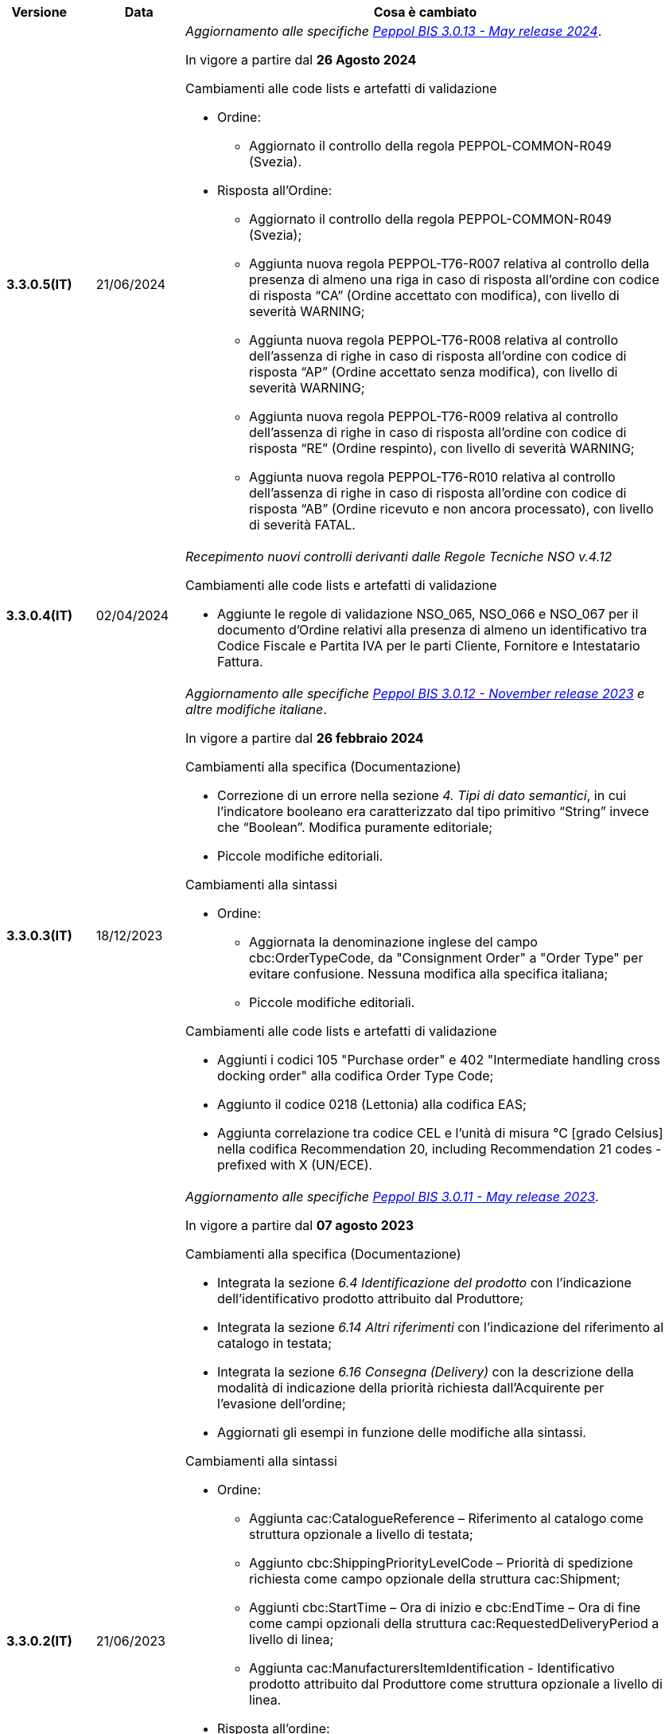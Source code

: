 
[cols="1h,1m,4m", options="header"]

|===
^.^| Versione
^.^| Data
^.^| Cosa è cambiato

| 3.3.0.5(IT)
a| 21/06/2024
a| _Aggiornamento alle specifiche https://docs.peppol.eu/poacc/upgrade-3/2024-Q2/release-notes/[Peppol BIS 3.0.13 - May release 2024]_. +

In vigore a partire dal *26 Agosto 2024*

[red]#Cambiamenti alle code lists e artefatti di validazione#

* Ordine:
** Aggiornato il controllo della regola PEPPOL-COMMON-R049 (Svezia). 

* Risposta all’Ordine: 
** Aggiornato il controllo della regola PEPPOL-COMMON-R049 (Svezia); 
** Aggiunta nuova regola PEPPOL-T76-R007 relativa al controllo della presenza di almeno una riga in caso di risposta all’ordine con codice di risposta “CA” (Ordine accettato con modifica), con livello di severità WARNING; 
** Aggiunta nuova regola PEPPOL-T76-R008 relativa al controllo dell’assenza di righe in caso di risposta all’ordine con codice di risposta “AP” (Ordine accettato senza modifica), con livello di severità WARNING; 
** Aggiunta nuova regola PEPPOL-T76-R009 relativa al controllo dell’assenza di righe in caso di risposta all’ordine con codice di risposta “RE” (Ordine respinto), con livello di severità WARNING; 
** Aggiunta nuova regola PEPPOL-T76-R010 relativa al controllo dell’assenza di righe in caso di risposta all’ordine con codice di risposta “AB” (Ordine ricevuto e non ancora processato), con livello di severità FATAL. 

| 3.3.0.4(IT)
a| 02/04/2024
a| _Recepimento nuovi controlli derivanti dalle Regole Tecniche NSO v.4.12_

[red]#Cambiamenti alle code lists e artefatti di validazione#

* Aggiunte le regole di validazione NSO_065, NSO_066 e NSO_067 per il documento d’Ordine relativi alla presenza di almeno un identificativo tra Codice Fiscale e Partita IVA per le parti Cliente, Fornitore e Intestatario Fattura.

| 3.3.0.3(IT)
a| 18/12/2023
a| _Aggiornamento alle specifiche https://docs.peppol.eu/poacc/upgrade-3/2023-Q4/release-notes/[Peppol BIS 3.0.12 - November release 2023] e altre modifiche italiane_. +

In vigore a partire dal *26 febbraio 2024*

[red]#Cambiamenti alla specifica (Documentazione)#

* Correzione di un errore nella sezione _4. Tipi di dato semantici_, in cui l’indicatore booleano era caratterizzato dal tipo primitivo “String” invece che “Boolean”. Modifica puramente editoriale;
* Piccole modifiche editoriali. 


[red]#Cambiamenti alla sintassi#

* Ordine:
** Aggiornata la denominazione inglese del campo cbc:OrderTypeCode, da "Consignment Order" a "Order Type" per evitare confusione. Nessuna modifica alla specifica italiana;
** Piccole modifiche editoriali. 

[red]#Cambiamenti alle code lists e artefatti di validazione#

* Aggiunti i codici 105 "Purchase order" e 402 "Intermediate handling cross docking order" alla codifica Order Type Code;
* Aggiunto il codice 0218 (Lettonia) alla codifica EAS; 
* Aggiunta correlazione tra codice CEL e l’unità di misura °C [grado Celsius] nella codifica Recommendation 20, including Recommendation 21 codes - prefixed with X (UN/ECE).


| 3.3.0.2(IT)
a| 21/06/2023
a| _Aggiornamento alle specifiche https://docs.peppol.eu/poacc/upgrade-3/2023-Q2/release-notes/[Peppol BIS 3.0.11 - May release 2023]_. +

In vigore a partire dal *07 agosto 2023*

[red]#Cambiamenti alla specifica (Documentazione)#

* Integrata la sezione _6.4 Identificazione del prodotto_ con l’indicazione dell’identificativo prodotto attribuito dal Produttore; 
* Integrata la sezione _6.14 Altri riferimenti_ con l’indicazione del riferimento al catalogo in testata;
* Integrata la sezione _6.16 Consegna (Delivery)_ con la descrizione della modalità di indicazione della priorità richiesta dall’Acquirente per l’evasione dell’ordine; 
* Aggiornati gli esempi in funzione delle modifiche alla sintassi. 

[red]#Cambiamenti alla sintassi#

* Ordine:
** Aggiunta cac:CatalogueReference – Riferimento al catalogo come struttura opzionale a livello di testata;
** Aggiunto cbc:ShippingPriorityLevelCode – Priorità di spedizione richiesta come campo opzionale della struttura cac:Shipment;
** Aggiunti cbc:StartTime – Ora di inizio e cbc:EndTime – Ora di fine come campi opzionali della struttura cac:RequestedDeliveryPeriod a livello di linea;
** Aggiunta cac:ManufacturersItemIdentification - Identificativo prodotto attribuito dal Produttore come struttura opzionale a livello di linea.
* Risposta all’ordine:
** Aggiunti cbc:StartTime – Ora di inizio e cbc:EndTime – Ora di fine come campi opzionali della struttura cac:PromisedDeliveryPeriod a livello di linea.

[red]#Cambiamenti alle code lists e artefatti di validazione#

* Aggiunta la codelist Transport service priority code (UNCL4219) per indicare la priorità di spedizione richiesta;
* Modificata da “warning” a “fatal” la severità della regola PEPPOL-COMMON-R050 per la validazione dell’Australian Business Number (ABN);
* Aggiunti i codici 0221 (Giappone) e 0230 (Malesia) alla codifica EAS. Rimosso il codice svedese 9955 dalla stessa codifica;
* Aggiunti i codici 0221 (Giappone), 0222, 0223 (Francia), 0224 (Francia), 0225 (Francia), 0226 (Francia), 0227 (Francia), 0228 (Francia), 0229 (Francia), 0230 (Malesia) alla codifica ICD;
* Aggiunto il codice EMD nella codelist Item type identification code (UNCL7143) per indicare l’identificativo del Dispositivo Medico secondo l’European Medical Device Nomenclature (EMDN). 


| 3.3.0.1(IT)
a| 06/12/2022
a| _Aggiornamento alle specifiche https://docs.peppol.eu/poacc/upgrade-3/2022-Q4/release-notes/[PEPPOL BIS 3.0.10 - November release 2022]_. +

In vigore a partire dal *06 febbraio 2023*

[red]#Cambiamenti alla specifica (Documentazione)#

* Inserita le nuove tipologie di Ordinazione, 221 Ordinazione a budget e 226 Ordinazione di regolazione; 
* Modificata la modalità di indicazione del CUP a livello di testata;
* Eliminata l’indicazione del “Last updated” nel piè di pagina;
* Corretto il secondo esempio di risposta all’ordine nella sezione 7.1.1 della documentazione;
* Aggiornati gli esempi in funzione delle modifiche alla sintassi.

[red]#Cambiamenti alla sintassi#

* Ordine
** Aggiunti cbc:StartTime – Ora di inizio e cbc:EndTime – Ora di fine come campi opzionali della struttura cac:RequestedDeliveryPeriod;
** Aggiunta cac:ProjectReference – Riferimento al progetto come struttura opzionale a livello di testata.
* Risposta all'ordine
** Aggiunti cbc:StartTime – Ora di inizio e cbc:EndTime – Ora di fine come campi opzionali della struttura cac:PromisedDeliveryPeriod.


[red]#Cambiamenti alle code lists e artefatti di validazione#

* Rimossa la regola di validazione relativa alla categoria fiscale: regola PEPPOL-T76-B07701 applicata al campo cac:SellerSubstitutedLineItem/cac:Item/cac:ClassifiedTaxCategory/cbc:ID;
* Integrata la codelist Order Type Code (UNCL1001 subset) con due nuovi tipi di ordinazione: 221 (blanket order) e 226 (call off order).
* Modificata da “warning” a “fatal” la severità della regola PEPPOL-COMMON-R049 (ICD 0007) per la validazione del formato della “Swedish organisation number”, come annunciato nella May Release 2022;
* Corretta la regola PEPPOL-COMMON-R050 per la validazione del “Australian Business Number (ABN)”;
* Aggiunto il codice statunitense 9959 alla codifica EAS. Rimossi i codici italiani 9906 e 9907 dalla stessa codifica. Adeguati gli artefatti di validazione;
* Aggiunti i codici 0217 (Paesi Bassi), 0218, 0219 e 0220 (Lettonia) alla codifica ICD e adeguati gli artefatti di validazione.


| 3.2.0.5(IT)
a| 27/05/2022
a| _Aggiornamento alle specifiche https://docs.peppol.eu/poacc/upgrade-3/release-notes/[PEPPOL BIS 3.0.9 - may release 2022]_. +

[red]#Cambiamenti alle code lists e ai tool di validazione#

* Aggiunta una regola con severità “warning” per la validazione del formato del “Swedish organisation numbers” (ICD/EAS 0007). La severità passerà a “fatal” con la Fall release 2022;
* Corretto un errore che provocava la comparsa di errori in sede di caricamento/utilizzo di file di schematron in alcuni convertitori/tool di file XLS;
* Modificata da “warning” a “fatal” la severità della regola PEPPOL-COMMON-R043 (ICD 0208) relativa alla validazione del formato del “Belgian organisation numbers”, come annunciato nella Fall release 2021;
* Corretta la regola PEPPOL-T77-R001 che veniva erroneamente ignorata in casi di omissione dell’indicazione del periodo di validità;
* Aggiunta una regola con severità “warning” per la validazione del formato del “Australian ABN” (ICD/EAS 0151). La severità passerà a “fatal” con la Fall release 2022;
* Aggiunti i codici 0214, 0215 e 0216 alla codifica ICD e adeguati gli artefatti di validazione;
* Aggiunti i codici 0147, 0170, 0188, 0215 e 0216 alla codifica EAS e adeguati gli artefatti di validazione;
* Rimozione della ripetizione del codice TSP dalla codifica UNCL7143.

| 3.2.0.4(IT)
a| 08/11/2021
a| _Aggiornamento alle specifiche https://docs.peppol.eu/poacc/upgrade-3/release-notes/[PEPPOL BIS 3.0.8 - Fall release 2021]_. +

[red]#Cambiamenti alla specifica (Documentazione)#

* Aggiornamento editoriale sulla descrizione dell’utilizzo della tassazione a livello di riga, paragrafo "6.11 Categoria imposte su riga".

[red]#Cambiamenti alla sintassi# +

* Aggiornamento editoriale al cac:Party del cac:SellerSupplierParty, ora obbligatorio (1..1) invece di opzionale (0..1).

[red]#Cambiamenti alle code lists e ai tool di validazione#

* Aggiunta una regola con severità “warning” per la validazione del formato del “Belgian organisation numbers” (ICD:0208). La severità passerà a “fatal” con la Spring release 2022;
* Aggiunte delle regole con severità “warning” (non bloccante) per la validazione dei formati degli identifier italani (ICD/EAS:0201, 0210, 0211 and EAS 9906 and 9907). La severità passerà a “fatal” con la Spring release 2022;
* Aggiunti i codici relativi alle unità di trasporto (tir16-085) e alla tipologia di confezionamento (tir16-090) per allineamento ai codici della lista CEF. (O1, O2, O3, O4, O5, O6, O7, O8, O9, OG, OH, OI, OJ, OL, OM, ON, OP, OQ, OR, OS, OV, OW, OX, OY, OZ, P1, P3, P4, SX);
* Aggiunti i codici UOM (Unit of Measure) IUG, KWN, KWS, ODG, ODK, ODM, Q41, Q42, XZZ per allineamento ai codici della lista CEF.


.2+| 3.2.0.3(IT)
.2+| 03/05/2021
a| _Aggiornamento alle specifiche [blue]#PEPPOL BIS 3.0.7 - Spring release 2021#_. +

[red]#Cambiamenti alla specifica (Documentazione)#

* Aggiornato il logo Peppol con il nuovo design;
* Corretto refuso nel paragrafo "6.9 Calcolo dei totali". Tutti i campi citati sono all’interno del cac:AnticipatedMonetaryTotal invece del cac:LegalMonetaryTotal.

[red]#Cambiamenti alle code lists e ai tool di validazione#

* Codifica ICD: eliminate le informazioni di contatto dai dettagli dei codici (ove presenti).
* Codifiche aggiornate per allineamento alla EN16931 e al profilo BIS Fatturazione:
** Codifica ICD: aggiunti i codici 0210 (Codice Fiscale), 0211 (Partita IVA), 0212, 0213;
** Codifica EAS: aggiunti i codici 0210 (Codice Fiscale), 0211 (Partita IVA), 0212, 0213. Rimosso 9956
** Codifica UOM: aggiunti 49 nuovi codici alla Recommendation 20 and 21.


a| _Aggiornamento alle http://www.rgs.mef.gov.it/_Documenti/VERSIONE-I/e-GOVERNME1/apir/NSO-Regoe-tecniche-IT.pdf[Regole Tecniche NSO v. 4.8]_. +

Di seguito una lista dei principali cambiamenti:

* Aggiunta l’indicazione di usare linee d’ordine separate per prodotti caratterizzati da codici differenti, utili per il Fornitore (Paragrafo 6.15);
* Aggiunti chiarimenti sull’indicazione del destinatario della consegna o Beneficiario (Paragrafo 6.16.2).

.2+| 3.2.0.2(IT)
.2+| 23/12/2020
a| _Aggiornamento alle [blue]#Regole Tecniche NSO v. 4.7#_. +

Di seguito una lista dei principali cambiamenti:

* Integrata la tabella che riepiloga i campi strutturati (paragrafo 4.3).
* Creato un nuovo paragrafo, "4.4 Tipologia Documento", che descrive sotto-tipo e varianti dei Documenti "Ordine" e "Risposta";
* Aggiunte ulteriori indicazioni sulla tipologia dell'Ordine (Paragrafo 4.5):
** Aggiunte le istruzioni per l’Ordine di regolazione e per l’Ordine a budget (Paragrafo 4.5)
* Aggiunti ulteriori esempi sul riferimento ad altro ordine (paragrafo 6.12);
* Aggiunte le istruzioni relative al ribaltamento a esercizio successivo (pargrafo 6.20);



a| _Aggiornamento alle [blue]#Regole Tecniche NSO v. 4.6#_. +

Di seguito una lista dei principali cambiamenti:

* Aggiunte ulteriori indicazioni sul tipo di Ordinazione (Paragrafo 4.4):
** aggiunte ulteriori istruzioni sul noleggio di beni (sotto-tipo ON);
** aggiunto sotto-tipo "CN" per l'Ordine in conto noleggio;
* Aggiunti ulteriori indicazioni sull’uso degli allegati (Paragrafo 6.2);
* Aggiunte ulteriori indicazioni per l’ordinazione dei farmaci (Paragrafo 6.4.1);
* Aggiunte ulteriori indicazioni sulla consegna e sulle etichette da apporre agli imballaggi (Paragrafo 6.16).
* Aggiunte ulteriori informazioni circa la data di taratura per prodotti di Medicina Nucleare  (Paragrafo 6.17);
* Integrate le indicazioni sulle classificazioni contabili (Paragrafo 6.19);
* Aggiunte istruzioni relative all’emergenza epidemiologica da COVID-19 (Paragrafo 6.19.1);




| 3.2.0.1(IT)
a| 06/11/2020
a| _Aggiornamento alle specifiche [blue]#PEPPOL BIS 3.0.5 - Fall release 2020#_. +


[red]#Cambiamenti alla specifica (Documentazione)# +

*  Corretto il refuso presente nella documentazione circa l'uso del charge indicator "false vs true" nella tabella del paragrafo *6.9. Calcolo dei totali (AnticipatedMonetaryTotals)*, dove il riferimento all’indicatore era invertito. 


[red]#Cambiamenti alla sintassi#

*  Aggiunto un nuovo Business Term opzionale _a livello di testata_: "Shipping label" (tir01-p036);
* Aggiunto un nuovo Business Term opzionale a _livello di riga_: "Delivery location ID" (tir01-p037).

[red]#Cambiamenti alle code lists e ai tool di validazione#

* Regola PEPPOL-COMMON-R040: "GLN deve avere un formato valido secondo le regole GS1". Modificata la gravità da "warning" a "fatal" (la regola è stata introdotta nella fall release del 2019 con gravità “warning” per evitare interruzioni ma con l'intenzione di modificarla a "fatal" dopo 6-12 mesi);
* Codifica EAS: aggiunto codice 0209, rimosso codice 9958. Regola Peppol aggiornata conseguentemente;
* Codifica ICD: aggiunti i codici 0205, 0206, 0206, 0207, 0208, 0209;
* Codifica Currency codes (ISO 4217): eliminati i codici duplicati.



| 3.1.0.3(IT)
a| 04/06/2020
a| _Aggiornamento alle [blue]#Regole Tecniche NSO v. 4.5#_. +

Di seguito una lista dei principali cambiamenti:

* Aggiunte istruzioni per l’Ordinazione e la fatturazione di farmaci e dispositivi medici (Paragrafi NSO 3.3.7 e 8.1).
* Aggiunto il sotto-tipo “Ordinazione di noleggio” (Paragrafo NSO 3.3.3.5).
* Aggiunto l’elemento AccountingCost tra i campi strutturati (Paragrafi NSO 3.2.1.3 e 3.3.3.12).
* Aggiunte istruzioni relative ad alcuni adempimenti a carico dei Fornitori (Paragrafo NSO 3.3.6.3).
* Aggiunte alcune precisazioni sull’uso dell’Ordine di convalida (Paragrafi NSO 2.3.3.3 e 2.3.4.2).
* Aggiunte alcune precisazioni sull’uso delle unità di misura (Paragrafi NSO 3.3.3.9 e 3.3.6.2).
* Aggiunte alcune precisazioni sulle informazioni di natura fiscale (Paragrafi NSO 3.3.3.11 e 3.3.6.2).
* Aggiunte alcune precisazioni sulle classificazioni contabili (Paragrafo NSO 3.3.3.12).
* Aggiunte alcune precisazioni sull’efficacia della catena dei Documenti (Paragrafo NSO 8.2).
* Apportate alcune modifiche per adattare il presente testo alla Spring Release (Version 3.0.4) dello standard PEPPOL.
* Apportate altre piccole integrazioni e correzioni di errori.


| 3.1.0.2(IT)
a| 13/05/2020
a| _Aggiornamento alle specifiche [blue]#PEPPOL BIS 3.0.4 - Spring release 2020#_.

[red]#Cambiamenti alla specifica (Documentazione)#

* La specifica del profilo Ordine è stata generalizzata in modo da poter usare il termine TAX invece di VAT, permettendo quindi di usare altre tasse simili come ad esempio GST (Global Service Tax).
** Il testo nelle guidelines è stato generalizzato da VAT a GST;
** Gli elementi con nome e descrizione contententi VAT sono stati generalizzati con il termine TAX;
** Le regole che prevedevano unicamente  VAT come "Tax type ID" sono state rimosse per permettere l'utilizzo del codice GST. Il Tax type ID VAT adesso è utilizzato come esempio;
** Aggiunta di un nuovo codice valido come TaxScheme Identifiers. Ora può essere valorizzato come VAT o GST.
* Aggiornamento del link “Peppol Identifiers” di tutti i profili Peppol presenti al seguente link https://docs.peppol.eu/poacc/upgrade-3/, in modo da riflettere la nuova versione della “Policy for use of identifiers”.

[red]#Cambiamenti alla sintassi# +

* Aggiunto il cac:Package con elementi cbc:ID e cbc:PackageTypeCode per supportare l'identificazione del packaging all'interno di un'unità logistica di trasporto.
* La sequenza di Item Description (tir01-133) e Item Name (tir01-135) è stata corretta così che Description viene ora prima di Name. Questo è in linea con le specifiche di sintassi UBL 2.1.
* Aggiunto l'elemento @name al cbc:ItemClassificationCode.

[red]#Cambiamenti ai documenti di supporto#

* Aggiornati i test files con numeri GLN validi in modo da passare il processo di validazione, in accordo alle regole di validazione aggiornate per il GLN, introdotte con la versione 3.0.3.

[red]#Cambiamenti alle code lists e ai tool di validazione#

* Aggiunto il codice paese 1A per il Kosovo all'interno della ISO 3166 per tutte le specifiche BIS.
* Aggiornamento del test file poacc-upgrade-3\\rules\\snippets
mlr/snippet-3.xml per renderlo conforme alla sintassi mlr.
* Modificate le regole PEPPOL-T19-R011 e PEPPOL-T19-R016 per permettere la ripetizione del cac:RequiredItemLocationQuantity.
* Cambiato il carattere (codice) per le citazioni (“) poichè era in conflitto con alcune implementazioni. Il cambiamento è stato fatto nelle "Rules for transactions" numero T16, T19 and T110.
* La validazione del cbc:CustomizationID in tutte le BIS è stata cambiata da "l'elemento deve contenere esattamente l'identificatore  della transazione rilevante" a "l'elemento deve iniziare con il valore dell'identificativo della ttransazione rilevante".
* Le descrizioni e alcuni nomi o codici della UNCL7143 sono state corrette in linea con la code list ufficiale, versione d19a.

| 3.1.0.1(IT)
a| 24/02/2020
a| Codifiche ufficiali mappate su requisiti e significati italiani

| 3.1.0.1.beta01(IT)
a| 21/02/2020
a| Regole di Business aggiornate con versione PEPPOL 3.1
|===
